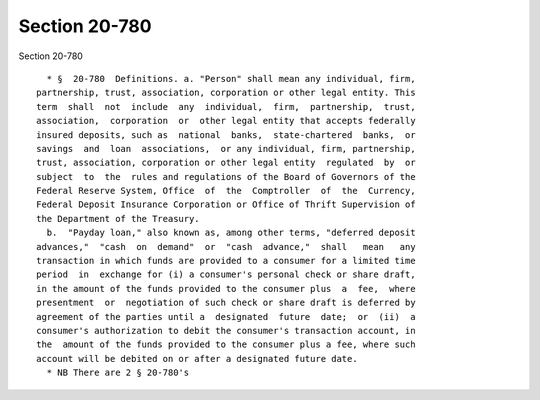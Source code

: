 Section 20-780
==============

Section 20-780 ::    
        
     
        * §  20-780  Definitions. a. "Person" shall mean any individual, firm,
      partnership, trust, association, corporation or other legal entity. This
      term  shall  not  include  any  individual,  firm,  partnership,  trust,
      association,  corporation  or  other legal entity that accepts federally
      insured deposits, such as  national  banks,  state-chartered  banks,  or
      savings  and  loan  associations,  or any individual, firm, partnership,
      trust, association, corporation or other legal entity  regulated  by  or
      subject  to  the  rules and regulations of the Board of Governors of the
      Federal Reserve System, Office  of  the  Comptroller  of  the  Currency,
      Federal Deposit Insurance Corporation or Office of Thrift Supervision of
      the Department of the Treasury.
        b.  "Payday loan," also known as, among other terms, "deferred deposit
      advances,"  "cash  on  demand"  or  "cash  advance,"  shall   mean   any
      transaction in which funds are provided to a consumer for a limited time
      period  in  exchange for (i) a consumer's personal check or share draft,
      in the amount of the funds provided to the consumer plus  a  fee,  where
      presentment  or  negotiation of such check or share draft is deferred by
      agreement of the parties until a  designated  future  date;  or  (ii)  a
      consumer's authorization to debit the consumer's transaction account, in
      the  amount of the funds provided to the consumer plus a fee, where such
      account will be debited on or after a designated future date.
        * NB There are 2 § 20-780's
    
    
    
    
    
    
    
